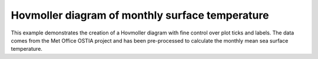 .. _Meteorology-hovmoller:


Hovmoller diagram of monthly surface temperature
================================================

This example demonstrates the creation of a Hovmoller diagram with fine control
over plot ticks and labels. The data comes from the Met Office OSTIA project
and has been pre-processed to calculate the monthly mean sea surface
temperature.



.. plot:: examples/Meteorology/hovmoller.py
    :include-source:


